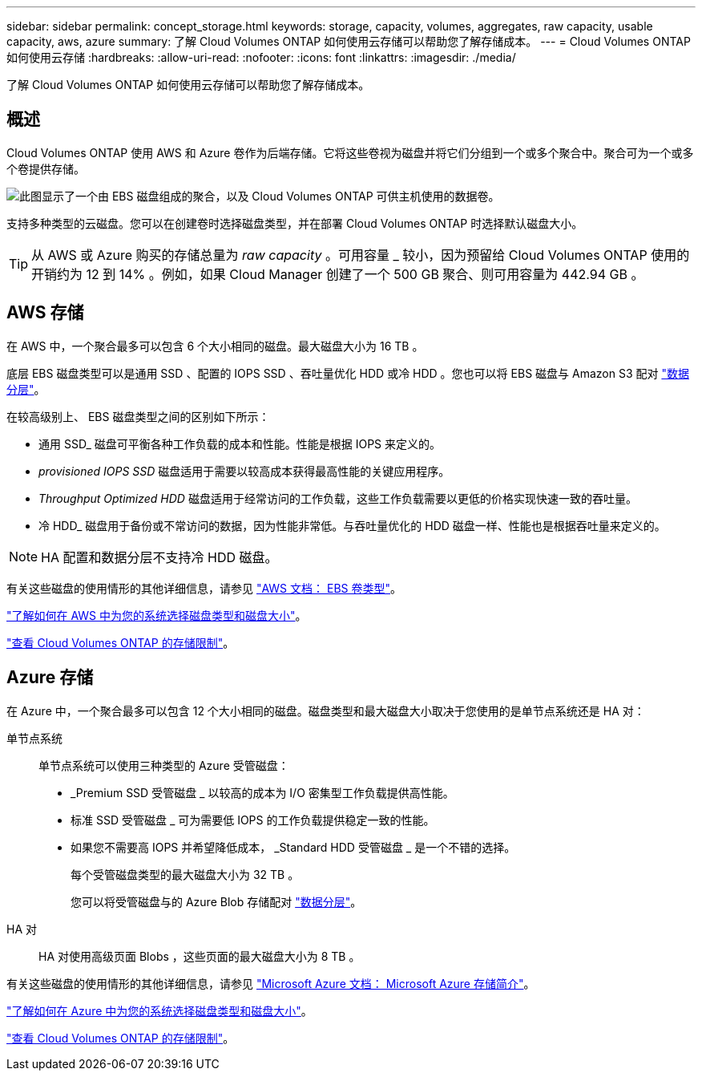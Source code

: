 ---
sidebar: sidebar 
permalink: concept_storage.html 
keywords: storage, capacity, volumes, aggregates, raw capacity, usable capacity, aws, azure 
summary: 了解 Cloud Volumes ONTAP 如何使用云存储可以帮助您了解存储成本。 
---
= Cloud Volumes ONTAP 如何使用云存储
:hardbreaks:
:allow-uri-read: 
:nofooter: 
:icons: font
:linkattrs: 
:imagesdir: ./media/


[role="lead"]
了解 Cloud Volumes ONTAP 如何使用云存储可以帮助您了解存储成本。



== 概述

Cloud Volumes ONTAP 使用 AWS 和 Azure 卷作为后端存储。它将这些卷视为磁盘并将它们分组到一个或多个聚合中。聚合可为一个或多个卷提供存储。

image:diagram_storage.png["此图显示了一个由 EBS 磁盘组成的聚合，以及 Cloud Volumes ONTAP 可供主机使用的数据卷。"]

支持多种类型的云磁盘。您可以在创建卷时选择磁盘类型，并在部署 Cloud Volumes ONTAP 时选择默认磁盘大小。


TIP: 从 AWS 或 Azure 购买的存储总量为 _raw capacity_ 。可用容量 _ 较小，因为预留给 Cloud Volumes ONTAP 使用的开销约为 12 到 14% 。例如，如果 Cloud Manager 创建了一个 500 GB 聚合、则可用容量为 442.94 GB 。



== AWS 存储

在 AWS 中，一个聚合最多可以包含 6 个大小相同的磁盘。最大磁盘大小为 16 TB 。

底层 EBS 磁盘类型可以是通用 SSD 、配置的 IOPS SSD 、吞吐量优化 HDD 或冷 HDD 。您也可以将 EBS 磁盘与 Amazon S3 配对 link:concept_data_tiering.html["数据分层"]。

在较高级别上、 EBS 磁盘类型之间的区别如下所示：

* 通用 SSD_ 磁盘可平衡各种工作负载的成本和性能。性能是根据 IOPS 来定义的。
* _provisioned IOPS SSD_ 磁盘适用于需要以较高成本获得最高性能的关键应用程序。
* _Throughput Optimized HDD_ 磁盘适用于经常访问的工作负载，这些工作负载需要以更低的价格实现快速一致的吞吐量。
* 冷 HDD_ 磁盘用于备份或不常访问的数据，因为性能非常低。与吞吐量优化的 HDD 磁盘一样、性能也是根据吞吐量来定义的。



NOTE: HA 配置和数据分层不支持冷 HDD 磁盘。

有关这些磁盘的使用情形的其他详细信息，请参见 http://docs.aws.amazon.com/AWSEC2/latest/UserGuide/EBSVolumeTypes.html["AWS 文档： EBS 卷类型"^]。

link:task_planning_your_config.html#sizing-your-system-in-aws["了解如何在 AWS 中为您的系统选择磁盘类型和磁盘大小"]。

https://docs.netapp.com/cloud-volumes-ontap/us-en/reference_storage_limits_95.html["查看 Cloud Volumes ONTAP 的存储限制"]。



== Azure 存储

在 Azure 中，一个聚合最多可以包含 12 个大小相同的磁盘。磁盘类型和最大磁盘大小取决于您使用的是单节点系统还是 HA 对：

单节点系统:: 单节点系统可以使用三种类型的 Azure 受管磁盘：
+
--
* _Premium SSD 受管磁盘 _ 以较高的成本为 I/O 密集型工作负载提供高性能。
* 标准 SSD 受管磁盘 _ 可为需要低 IOPS 的工作负载提供稳定一致的性能。
* 如果您不需要高 IOPS 并希望降低成本， _Standard HDD 受管磁盘 _ 是一个不错的选择。
+
每个受管磁盘类型的最大磁盘大小为 32 TB 。

+
您可以将受管磁盘与的 Azure Blob 存储配对 link:concept_data_tiering.html["数据分层"]。



--
HA 对:: HA 对使用高级页面 Blobs ，这些页面的最大磁盘大小为 8 TB 。


有关这些磁盘的使用情形的其他详细信息，请参见 https://azure.microsoft.com/documentation/articles/storage-introduction/["Microsoft Azure 文档： Microsoft Azure 存储简介"^]。

link:task_planning_your_config.html#sizing-your-system-in-azure["了解如何在 Azure 中为您的系统选择磁盘类型和磁盘大小"]。

https://docs.netapp.com/cloud-volumes-ontap/us-en/reference_storage_limits_95.html["查看 Cloud Volumes ONTAP 的存储限制"]。

